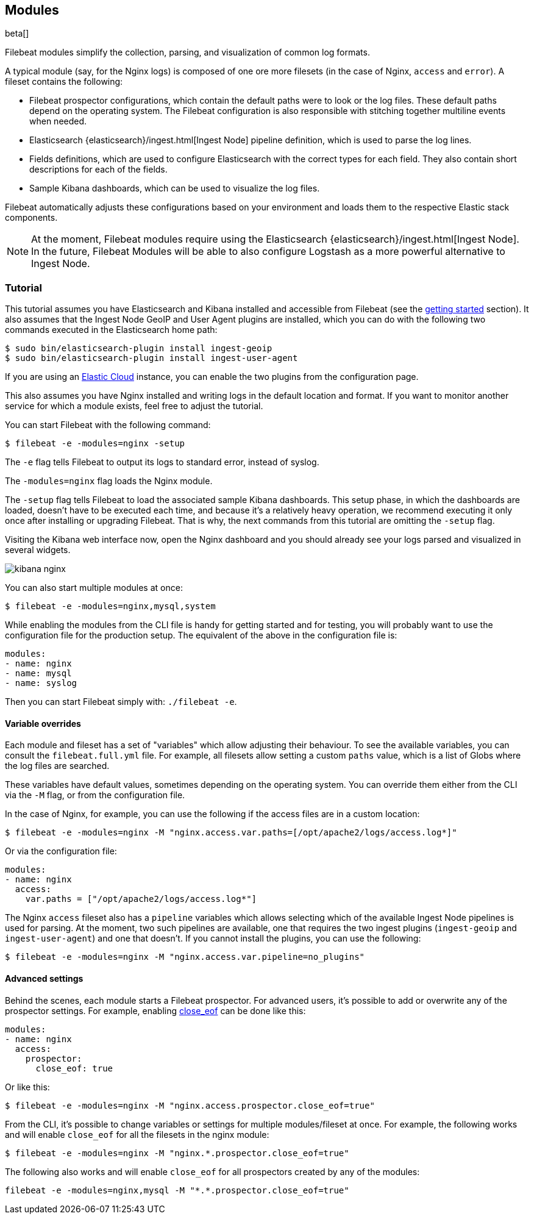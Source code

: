 [[filebeat-modules]]
== Modules

beta[]

Filebeat modules simplify the collection, parsing, and visualization of common
log formats.

A typical module (say, for the Nginx logs) is composed of one ore
more filesets (in the case of Nginx, `access` and `error`). A fileset contains
the following:

* Filebeat prospector configurations, which contain the default paths were to
  look or the log files. These default paths depend on the operating system.
  The Filebeat configuration is also responsible with stitching together
  multiline events when needed.

* Elasticsearch {elasticsearch}/ingest.html[Ingest Node] pipeline definition,
  which is used to parse the log lines.

* Fields definitions, which are used to configure Elasticsearch with the
  correct types for each field. They also contain short descriptions for each
  of the fields.

* Sample Kibana dashboards, which can be used to visualize the log files.

Filebeat automatically adjusts these configurations based on your environment
and loads them to the respective Elastic stack components.

NOTE: At the moment, Filebeat modules require using the Elasticsearch
{elasticsearch}/ingest.html[Ingest Node]. In the future, Filebeat Modules will
be able to also configure Logstash as a more powerful alternative to Ingest
Node.

=== Tutorial

This tutorial assumes you have Elasticsearch and Kibana installed and
accessible from Filebeat (see the <<filebeat-getting-started,getting started>>
section). It also assumes that the Ingest Node GeoIP and User Agent plugins are
installed, which you can do with the following two commands executed in the
Elasticsearch home path:

[source,shell]
----------------------------------------------------------------------
$ sudo bin/elasticsearch-plugin install ingest-geoip
$ sudo bin/elasticsearch-plugin install ingest-user-agent
----------------------------------------------------------------------

If you are using an https://cloud.elastic.co/[Elastic Cloud] instance, you can
enable the two plugins from the configuration page.

This also assumes you have Nginx installed and writing logs in the default
location and format. If you want to monitor another service for which a module
exists, feel free to adjust the tutorial.

You can start Filebeat with the following command:

[source,shell]
----------------------------------------------------------------------
$ filebeat -e -modules=nginx -setup
----------------------------------------------------------------------

The `-e` flag tells Filebeat to output its logs to standard error, instead of
syslog.

The `-modules=nginx` flag loads the Nginx module.

The `-setup` flag tells Filebeat to load the associated sample Kibana
dashboards. This setup phase, in which the dashboards are loaded, doesn't have
to be executed each time, and because it's a relatively heavy operation, we
recommend executing it only once after installing or upgrading Filebeat. That
is why, the next commands from this tutorial are omitting the `-setup` flag.

Visiting the Kibana web interface now, open the Nginx dashboard and you should
already see your logs parsed and visualized in several widgets.

image:./images/kibana-nginx.png[]

You can also start multiple modules at once:

[source,shell]
----------------------------------------------------------------------
$ filebeat -e -modules=nginx,mysql,system
----------------------------------------------------------------------

While enabling the modules from the CLI file is handy for getting started and
for testing, you will probably want to use the configuration file for the
production setup. The equivalent of the above in the configuration file is:


[source,yaml]
----------------------------------------------------------------------
modules:
- name: nginx
- name: mysql
- name: syslog
----------------------------------------------------------------------

Then you can start Filebeat simply with: `./filebeat -e`.

==== Variable overrides

Each module and fileset has a set of "variables" which allow adjusting their
behaviour. To see the available variables, you can consult the
`filebeat.full.yml` file. For example, all filesets allow setting a custom
`paths` value, which is a list of Globs where the log files are searched.

These variables have default values, sometimes depending on the operating
system. You can override them either from the CLI via the `-M` flag, or from
the configuration file.

In the case of Nginx, for example, you can use the following if the access
files are in a custom location:

[source,shell]
----------------------------------------------------------------------
$ filebeat -e -modules=nginx -M "nginx.access.var.paths=[/opt/apache2/logs/access.log*]"
----------------------------------------------------------------------

Or via the configuration file:

[source,yaml]
----------------------------------------------------------------------
modules:
- name: nginx
  access:
    var.paths = ["/opt/apache2/logs/access.log*"]
----------------------------------------------------------------------

The Nginx `access` fileset also has a `pipeline` variables which allows
selecting which of the available Ingest Node pipelines is used for parsing. At
the moment, two such pipelines are available, one that requires the two ingest
plugins (`ingest-geoip` and `ingest-user-agent`) and one that doesn't. If you
cannot install the plugins, you can use the following:


[source,shell]
----------------------------------------------------------------------
$ filebeat -e -modules=nginx -M "nginx.access.var.pipeline=no_plugins"
----------------------------------------------------------------------

==== Advanced settings

Behind the scenes, each module starts a Filebeat prospector. For advanced
users, it's possible to add or overwrite any of the prospector settings. For
example, enabling <<close-eof,close_eof>> can be done like this:


[source,yaml]
----------------------------------------------------------------------
modules:
- name: nginx
  access:
    prospector:
      close_eof: true
----------------------------------------------------------------------

Or like this:


[source,shell]
----------------------------------------------------------------------
$ filebeat -e -modules=nginx -M "nginx.access.prospector.close_eof=true"
----------------------------------------------------------------------

From the CLI, it's possible to change variables or settings for multiple
modules/fileset at once. For example, the following works and will enable
`close_eof` for all the filesets in the nginx module:

[source,shell]
----------------------------------------------------------------------
$ filebeat -e -modules=nginx -M "nginx.*.prospector.close_eof=true"
----------------------------------------------------------------------

The following also works and will enable `close_eof` for all prospectors
created by any of the modules:

[source,shell]
----------------------------------------------------------------------
filebeat -e -modules=nginx,mysql -M "*.*.prospector.close_eof=true"
----------------------------------------------------------------------

